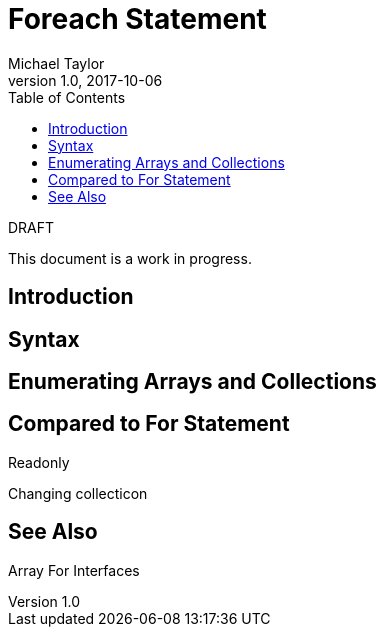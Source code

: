 = Foreach Statement
Michael Taylor
v1.0, 2017-10-06
:source-language: c#
:toc:

.DRAFT
****
This document is a work in progress.
****

== Introduction

== Syntax

== Enumerating Arrays and Collections

== Compared to For Statement

Readonly

Changing collecticon

== See Also

Array
For
Interfaces
